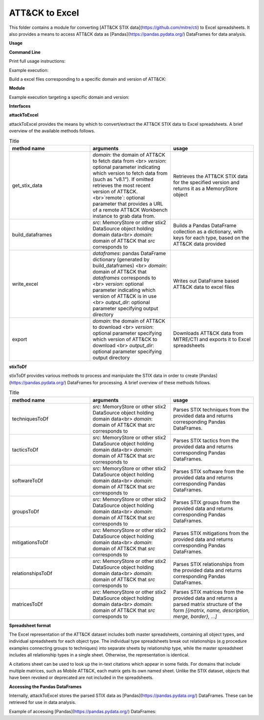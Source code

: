 ATT&CK to Excel
==============================================

This folder contains a module for converting [ATT&CK STIX data](https://github.com/mitre/cti) to Excel spreadsheets.
It also provides a means to access ATT&CK data as [Pandas](https://pandas.pydata.org/) DataFrames for data analysis.

**Usage**

**Command Line**

Print full usage instructions:

.. code:: bash
    python3 attackToExcel.py -h


Example execution:

.. code:: bash
    python3 attackToExcel.py


Build a excel files corresponding to a specific domain and version of ATT&CK:

.. code:: bash
    python3 attackToExcel -domain mobile-attack -version v5.0


**Module**

Example execution targeting a specific domain and version:

.. code-block:: python
    import mitreattack.attackToExcel.attackToExcel as attackToExcel

    attackToExcel.export("mobile-attack", "v5.0", "/path/to/export/folder")


**Interfaces**

**attackToExcel**

attackToExcel provides the means by which to convert/extract the ATT&CK STIX data to Excel spreadsheets. A brief
overview of the available methods follows.


.. list-table:: Title
   :widths: 33 33 34
   :header-rows: 1

   * - method name
     - arguments
     - usage
   * - get_stix_data
     - `domain`: the domain of ATT&CK to fetch data from <br> `version`: optional parameter indicating which version to fetch data from (such as "v8.1"). If omitted retrieves the most recent version of ATT&CK. <br>`remote`: optional parameter that provides a URL of a remote ATT&CK Workbench instance to grab data from.
     - Retrieves the ATT&CK STIX data for the specified version and returns it as a MemoryStore object
   * - build_dataframes
     - `src`: MemoryStore or other stix2 DataSource object holding domain data<br> `domain`: domain of ATT&CK that `src` corresponds to
     - Builds a Pandas DataFrame collection as a dictionary, with keys for each type, based on the ATT&CK data provided
   * - write_excel
     - `dataframes`: pandas DataFrame dictionary (generated by build_dataframes) <br>  `domain`: domain of ATT&CK that `dataframes` corresponds to <br> `version`: optional parameter indicating which version of ATT&CK is in use <br> `output_dir`: optional parameter specifying output directory
     - Writes out DataFrame based ATT&CK data to excel files
   * - export
     - `domain`: the domain of ATT&CK to download <br> `version`: optional parameter specifying which version of ATT&CK to download <br> `output_dir`: optional parameter specifying output directory
     - Downloads ATT&CK data from MITRE/CTI and exports it to Excel spreadsheets

**stixToDf**

stixToDf provides various methods to process and manipulate the STIX data in order to create [Pandas](https://pandas.pydata.org/) DataFrames for
processing. A brief overview of these methods follows.

.. list-table:: Title
   :widths: 33 33 34
   :header-rows: 1

   * - method name
     - arguments
     - usage
   * - techniquesToDf
     - `src`: MemoryStore or other stix2 DataSource object holding domain data<br> `domain`: domain of ATT&CK that `src` corresponds to
     - Parses STIX techniques from the provided data and returns corresponding Pandas DataFrames.
   * - tacticsToDf
     - `src`: MemoryStore or other stix2 DataSource object holding domain data<br> `domain`: domain of ATT&CK that `src` corresponds to
     - Parses STIX tactics from the provided data and returns corresponding Pandas DataFrames.
   * - softwareToDf
     - `src`: MemoryStore or other stix2 DataSource object holding domain data<br> `domain`: domain of ATT&CK that `src` corresponds to
     - Parses STIX software from the provided data and returns corresponding Pandas DataFrames.
   * - groupsToDf
     - `src`: MemoryStore or other stix2 DataSource object holding domain data<br> `domain`: domain of ATT&CK that `src` corresponds to
     - Parses STIX groups from the provided data and returns corresponding Pandas DataFrames.
   * - mitigationsToDf
     - `src`: MemoryStore or other stix2 DataSource object holding domain data<br> `domain`: domain of ATT&CK that `src` corresponds to
     - Parses STIX mitigations from the provided data and returns corresponding Pandas DataFrames.
   * - relationshipsToDf
     - `src`: MemoryStore or other stix2 DataSource object holding domain data<br> `domain`: domain of ATT&CK that `src` corresponds to
     - Parses STIX relationships from the provided data and returns corresponding Pandas DataFrames.
   * - matricesToDf
     - `src`: MemoryStore or other stix2 DataSource object holding domain data<br> `domain`: domain of ATT&CK that `src` corresponds to
     - Parses STIX matrices from the provided data and returns a parsed matrix structure of the form `[{matrix, name, description, merge, border}, ...]`


**Spreadsheet format**

The Excel representation of the ATT&CK dataset includes both master spreadsheets,
containing all object types, and individual spreadsheets for each object type.
The individual type spreadsheets break out relationships (e.g procedure examples connecting groups to techniques)
into separate sheets by relationship type, while the master spreadsheet includes all relationship types in a single sheet.
Otherwise, the representation is identical.

A citations sheet can be used to look up the in-text citations which appear in some fields.
For domains that include multiple matrices, such as Mobile ATT&CK, each matrix gets its own named sheet.
Unlike the STIX dataset, objects that have been revoked or deprecated are not included in the spreadsheets.

**Accessing the Pandas DataFrames**

Internally, attackToExcel stores the parsed STIX data as [Pandas](https://pandas.pydata.org/) DataFrames.
These can be retrieved for use in data analysis.

Example of accessing [Pandas](https://pandas.pydata.org/) DataFrames:

.. code-block:: python
    import mitreattack.attackToExcel.attackToExcel as attackToExcel
    import mitreattack.attackToExcel.stixToDf as stixToDf

    # download and parse ATT&CK STIX data
    attackdata = attackToExcel.get_stix_data("enterprise-attack")
    techniques_data = stixToDf.techniquesToDf(attackdata, "enterprise-attack")

    # show T1102 and sub-techniques of T1102
    techniques_df = techniques_data["techniques"]
    print(techniques_df[techniques_df["ID"].str.contains("T1102")]["name"])
    # 512                                 Web Service
    # 38     Web Service: Bidirectional Communication
    # 121             Web Service: Dead Drop Resolver
    # 323          Web Service: One-Way Communication
    # Name: name, dtype: object

    # show citation data for LOLBAS Wmic reference
    citations_df = techniques_data["citations"]
    print(citations_df[citations_df["reference"].str.contains("LOLBAS Wmic")])
    #         reference                                           citation                                                url
    # 1010  LOLBAS Wmic  LOLBAS. (n.d.). Wmic.exe. Retrieved July 31, 2...  https://lolbas-project.github.io/lolbas/Binari...
